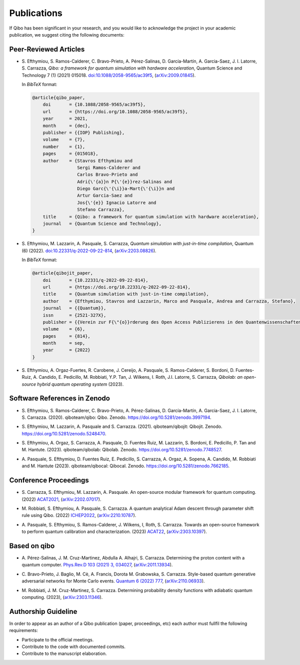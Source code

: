 Publications
============

If Qibo has been significant in your research, and you would like to acknowledge
the project in your academic publication, we suggest citing the following documents:

Peer-Reviewed Articles
----------------------

* S. Efthymiou, S. Ramos-Calderer, C. Bravo-Prieto, A. Pérez-Salinas, D.
  Garcı́a-Martı́n, A. Garcia-Saez, J. I. Latorre, S. Carrazza, *Qibo: a
  framework for quantum simulation with hardware acceleration*, Quantum Science
  and Technology 7 (1) (2021) 015018. `doi:10.1088/2058-9565/ac39f5`_,
  (`arXiv:2009.01845`_).

  In *BibTeX* format:

  .. code-block:: text

    @article{qibo_paper,
        doi       = {10.1088/2058-9565/ac39f5},
        url       = {https://doi.org/10.1088/2058-9565/ac39f5},
        year      = 2021,
        month     = {dec},
        publisher = {{IOP} Publishing},
        volume    = {7},
        number    = {1},
        pages     = {015018},
        author    = {Stavros Efthymiou and
                     Sergi Ramos-Calderer and
                     Carlos Bravo-Prieto and
                     Adri{\'{a}}n P{\'{e}}rez-Salinas and
                     Diego Garc{\'{\i}}a-Mart{\'{\i}}n and
                     Artur Garcia-Saez and
                     Jos{\'{e}} Ignacio Latorre and
                     Stefano Carrazza},
        title     = {Qibo: a framework for quantum simulation with hardware acceleration},
        journal   = {Quantum Science and Technology},
    }

.. _`doi:10.1088/2058-9565/ac39f5`: https://doi.org/10.1088/2058-9565/ac39f5
.. _`arXiv:2009.01845`: https://arxiv.org/abs/2009.01845

* S. Efthymiou, M. Lazzarin, A. Pasquale, S. Carrazza, *Quantum simulation with
  just-in-time compilation*, Quantum (6) (2022).
  `doi:10.22331/q-2022-09-22-814`_, (`arXiv:2203.08826`_).

  In *BibTeX* format:

  .. code-block:: text

    @article{qibojit_paper,
        doi       = {10.22331/q-2022-09-22-814},
        url       = {https://doi.org/10.22331/q-2022-09-22-814},
        title     = {Quantum simulation with just-in-time compilation},
        author    = {Efthymiou, Stavros and Lazzarin, Marco and Pasquale, Andrea and Carrazza, Stefano},
        journal   = {{Quantum}},
        issn      = {2521-327X},
        publisher = {{Verein zur F{\"{o}}rderung des Open Access Publizierens in den Quantenwissenschaften}},
        volume    = {6},
        pages     = {814},
        month     = sep,
        year      = {2022}
    }

.. _`doi:10.22331/q-2022-09-22-814`: https://doi.org/10.22331/q-2022-09-22-814
.. _`arXiv:2203.08826`: https://arxiv.org/abs/2203.08826

* S. Efthymiou, A. Orgaz-Fuertes, R. Carobene, J. Cereijo, A. Pasquale, S.
  Ramos-Calderer, S. Bordoni, D. Fuentes-Ruiz, A. Candido, E. Pedicillo, M.
  Robbiati, Y.P. Tan, J. Wilkens, I. Roth, J.I. Latorre, S. Carrazza, *Qibolab:
  an open-source hybrid quantum operating system* (2023).

Software References in Zenodo
-----------------------------

* S. Efthymiou, S. Ramos-Calderer, C. Bravo-Prieto, A.
  Pérez-Salinas, D. García-Martín, A. Garcia-Saez, J. I. Latorre, S. Carrazza.
  (2020). qiboteam/qibo: Qibo. Zenodo. `https://doi.org/10.5281/zenodo.3997194`_.

.. _`https://doi.org/10.5281/zenodo.3997194`: https://doi.org/10.5281/zenodo.3997194

* S. Efthymiou, M. Lazzarin, A. Pasquale and S. Carrazza. (2021). qiboteam/qibojit: Qibojit. Zenodo.
  `https://doi.org/10.5281/zenodo.5248470`_.

.. _`https://doi.org/10.5281/zenodo.5248470`: https://doi.org/10.5281/zenodo.5248470


* S. Efthymiou, A. Orgaz, S. Carrazza, A. Pasquale, D.
  Fuentes Ruiz, M. Lazzarin, S. Bordoni, E. Pedicillo, P.
  Tan and M. Hantute. (2023). qiboteam/qibolab: Qibolab. Zenodo.
  `https://doi.org/10.5281/zenodo.7748527`_.

.. _`https://doi.org/10.5281/zenodo.7748527`: https://doi.org/10.5281/zenodo.7748527

* A. Pasquale, S. Efthymiou, D. Fuentes Ruiz, E. Pedicillo, S.
  Carrazza, A. Orgaz, A. Sopena, A. Candido, M. Robbiati and M.
  Hantute (2023). qiboteam/qibocal: Qibocal. Zenodo.
  `https://doi.org/10.5281/zenodo.7662185`_.

.. _`https://doi.org/10.5281/zenodo.7662185`: https://doi.org/10.5281/zenodo.7662185



Conference Proceedings
----------------------

* S. Carrazza, S. Efthymiou, M. Lazzarin, A. Pasquale. An open-source modular
  framework for quantum computing. (2022) `ACAT2021`_, (`arXiv:2202.07017`_).

.. _`ACAT2021`: https://indico.cern.ch/event/855454/
.. _`arXiv:2202.07017`: https://arxiv.org/abs/2202.07017

* M. Robbiati, S. Efthymiou, A. Pasquale, S. Carrazza.
  A quantum analytical Adam descent through parameter shift rule using Qibo. (2022) `ICHEP2022`_, (`arXiv:2210.10787`_).

.. _`ICHEP2022`: https://www.ichep2022.it/
.. _`arXiv:2210.10787`: https://arxiv.org/abs/2210.10787

* A. Pasquale, S. Efthymiou, S. Ramos-Calderer, J. Wilkens, I, Roth, S. Carrazza.
  Towards an open-source framework to perform quantum calibration and characterization. (2023) `ACAT22`_, (`arXiv:2303.10397`_).

.. _`ACAT22`: https://indico.cern.ch/event/1106990/
.. _`arXiv:2303.10397`: https://arxiv.org/pdf/2303.10397



Based on qibo
-------------

* A. Pérez-Salinas, J. M. Cruz-Martinez, Abdulla A. Alhajri, S. Carrazza.
  Determining the proton content with a quantum computer. `Phys.Rev.D 103 (2021) 3, 034027`_,
  (`arXiv:2011.13934`_).

.. _`Phys.Rev.D 103 (2021) 3, 034027`: https://journals.aps.org/prd/abstract/10.1103/PhysRevD.103.034027
.. _`arXiv:2011.13934`: https://arxiv.org/abs/2011.13934

* C. Bravo-Prieto, J. Baglio, M. Cè, A. Francis, Dorota M. Grabowska, S. Carrazza.
  Style-based quantum generative adversarial networks for Monte Carlo events.
  `Quantum 6 (2022) 777`_, (`arXiv:2110.06933`_).

.. _`Quantum 6 (2022) 777`: https://quantum-journal.org/papers/q-2022-08-17-777/
.. _`arXiv:2110.06933`: https://arxiv.org/abs/2110.06933


* M. Robbiati, J. M. Cruz-Martinez, S. Carrazza. Determining probability density
  functions with adiabatic quantum computing. (2023), (`arXiv:2303.11346`_).

.. _`arXiv:2303.11346`: https://arxiv.org/abs/2303.11346



Authorship Guideline
--------------------

In order to appear as an author of a Qibo publication (paper, proceedings, etc)
each author must fullfil the following requirements:

* Participate to the official meetings.

* Contribute to the code with documented commits.

* Contribute to the manuscript elaboration.
